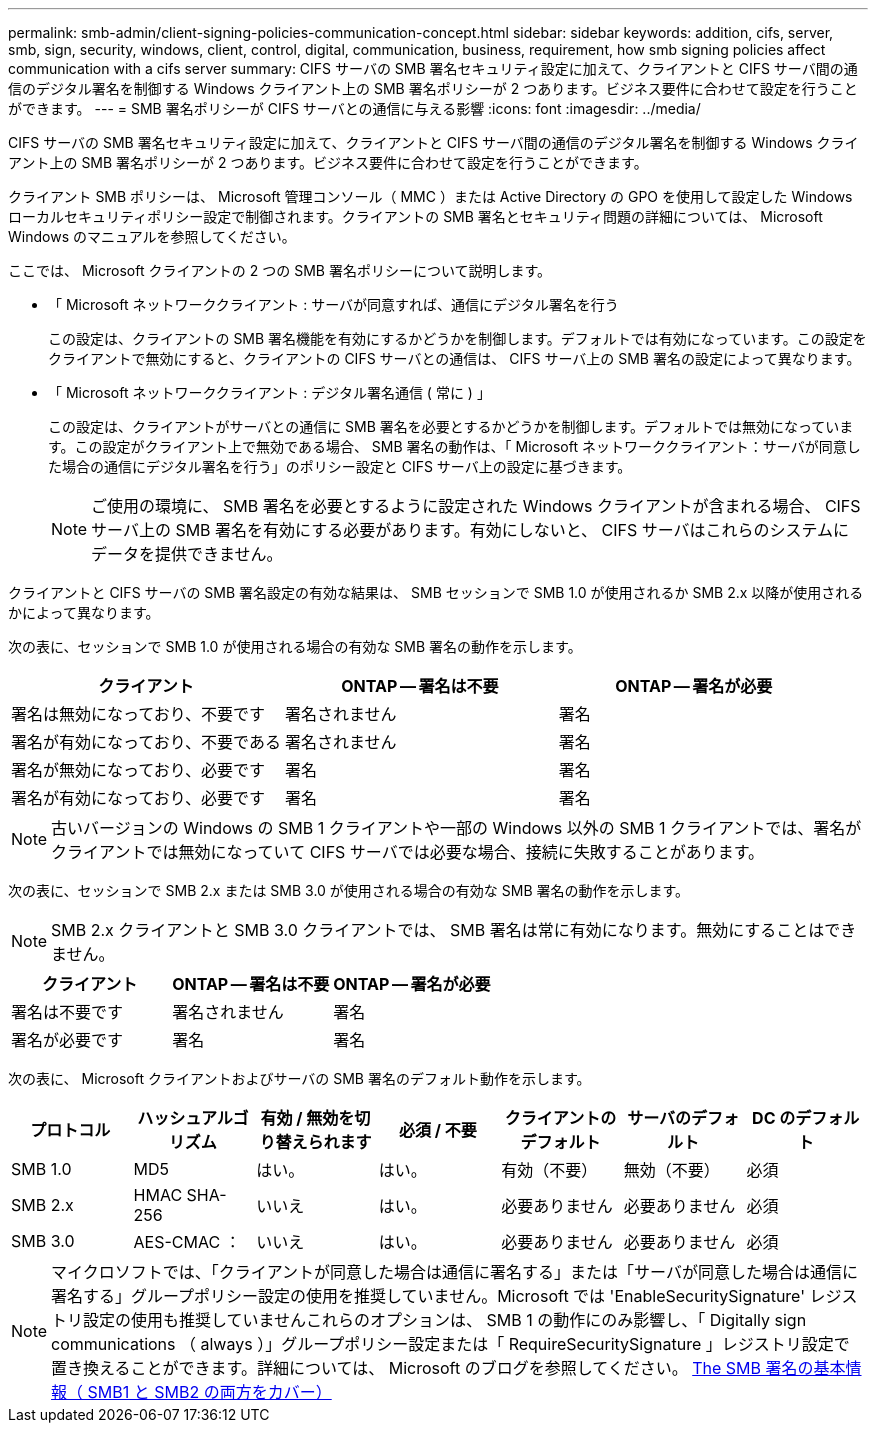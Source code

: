 ---
permalink: smb-admin/client-signing-policies-communication-concept.html 
sidebar: sidebar 
keywords: addition, cifs, server, smb, sign, security, windows, client, control, digital, communication, business, requirement, how smb signing policies affect communication with a cifs server 
summary: CIFS サーバの SMB 署名セキュリティ設定に加えて、クライアントと CIFS サーバ間の通信のデジタル署名を制御する Windows クライアント上の SMB 署名ポリシーが 2 つあります。ビジネス要件に合わせて設定を行うことができます。 
---
= SMB 署名ポリシーが CIFS サーバとの通信に与える影響
:icons: font
:imagesdir: ../media/


[role="lead"]
CIFS サーバの SMB 署名セキュリティ設定に加えて、クライアントと CIFS サーバ間の通信のデジタル署名を制御する Windows クライアント上の SMB 署名ポリシーが 2 つあります。ビジネス要件に合わせて設定を行うことができます。

クライアント SMB ポリシーは、 Microsoft 管理コンソール（ MMC ）または Active Directory の GPO を使用して設定した Windows ローカルセキュリティポリシー設定で制御されます。クライアントの SMB 署名とセキュリティ問題の詳細については、 Microsoft Windows のマニュアルを参照してください。

ここでは、 Microsoft クライアントの 2 つの SMB 署名ポリシーについて説明します。

* 「 Microsoft ネットワーククライアント : サーバが同意すれば、通信にデジタル署名を行う
+
この設定は、クライアントの SMB 署名機能を有効にするかどうかを制御します。デフォルトでは有効になっています。この設定をクライアントで無効にすると、クライアントの CIFS サーバとの通信は、 CIFS サーバ上の SMB 署名の設定によって異なります。

* 「 Microsoft ネットワーククライアント : デジタル署名通信 ( 常に ) 」
+
この設定は、クライアントがサーバとの通信に SMB 署名を必要とするかどうかを制御します。デフォルトでは無効になっています。この設定がクライアント上で無効である場合、 SMB 署名の動作は、「 Microsoft ネットワーククライアント：サーバが同意した場合の通信にデジタル署名を行う」のポリシー設定と CIFS サーバ上の設定に基づきます。

+
[NOTE]
====
ご使用の環境に、 SMB 署名を必要とするように設定された Windows クライアントが含まれる場合、 CIFS サーバ上の SMB 署名を有効にする必要があります。有効にしないと、 CIFS サーバはこれらのシステムにデータを提供できません。

====


クライアントと CIFS サーバの SMB 署名設定の有効な結果は、 SMB セッションで SMB 1.0 が使用されるか SMB 2.x 以降が使用されるかによって異なります。

次の表に、セッションで SMB 1.0 が使用される場合の有効な SMB 署名の動作を示します。

|===
| クライアント | ONTAP -- 署名は不要 | ONTAP -- 署名が必要 


 a| 
署名は無効になっており、不要です
 a| 
署名されません
 a| 
署名



 a| 
署名が有効になっており、不要である
 a| 
署名されません
 a| 
署名



 a| 
署名が無効になっており、必要です
 a| 
署名
 a| 
署名



 a| 
署名が有効になっており、必要です
 a| 
署名
 a| 
署名

|===
[NOTE]
====
古いバージョンの Windows の SMB 1 クライアントや一部の Windows 以外の SMB 1 クライアントでは、署名がクライアントでは無効になっていて CIFS サーバでは必要な場合、接続に失敗することがあります。

====
次の表に、セッションで SMB 2.x または SMB 3.0 が使用される場合の有効な SMB 署名の動作を示します。

[NOTE]
====
SMB 2.x クライアントと SMB 3.0 クライアントでは、 SMB 署名は常に有効になります。無効にすることはできません。

====
|===
| クライアント | ONTAP -- 署名は不要 | ONTAP -- 署名が必要 


 a| 
署名は不要です
 a| 
署名されません
 a| 
署名



 a| 
署名が必要です
 a| 
署名
 a| 
署名

|===
次の表に、 Microsoft クライアントおよびサーバの SMB 署名のデフォルト動作を示します。

|===
| プロトコル | ハッシュアルゴリズム | 有効 / 無効を切り替えられます | 必須 / 不要 | クライアントのデフォルト | サーバのデフォルト | DC のデフォルト 


 a| 
SMB 1.0
 a| 
MD5
 a| 
はい。
 a| 
はい。
 a| 
有効（不要）
 a| 
無効（不要）
 a| 
必須



 a| 
SMB 2.x
 a| 
HMAC SHA-256
 a| 
いいえ
 a| 
はい。
 a| 
必要ありません
 a| 
必要ありません
 a| 
必須



 a| 
SMB 3.0
 a| 
AES-CMAC ：
 a| 
いいえ
 a| 
はい。
 a| 
必要ありません
 a| 
必要ありません
 a| 
必須

|===
[NOTE]
====
マイクロソフトでは、「クライアントが同意した場合は通信に署名する」または「サーバが同意した場合は通信に署名する」グループポリシー設定の使用を推奨していません。Microsoft では 'EnableSecuritySignature' レジストリ設定の使用も推奨していませんこれらのオプションは、 SMB 1 の動作にのみ影響し、「 Digitally sign communications （ always ）」グループポリシー設定または「 RequireSecuritySignature 」レジストリ設定で置き換えることができます。詳細については、 Microsoft のブログを参照してください。 http://blogs.technet.com/b/josebda/archive/2010/12/01/the-basics-of-smb-signing-covering-both-smb1-and-smb2.aspx[The SMB 署名の基本情報（ SMB1 と SMB2 の両方をカバー） ]

====